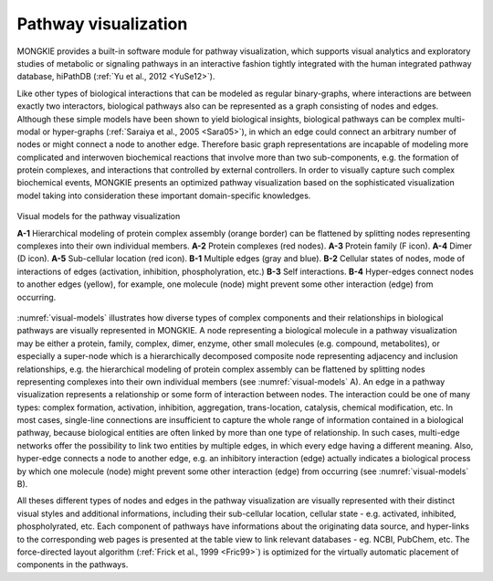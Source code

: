 *********************
Pathway visualization
*********************

MONGKIE provides a built-in software module for pathway visualization, which supports visual analytics and exploratory studies of metabolic or signaling pathways in an interactive fashion tightly integrated with the human integrated pathway database, hiPathDB (:ref:`Yu et al., 2012 <YuSe12>`).

Like other types of biological interactions that can be modeled as regular binary-graphs, where interactions are between exactly two interactors, biological pathways also can be represented as a graph consisting of nodes and edges. Although these simple models have been shown to yield biological insights, biological pathways can be complex multi-modal or hyper-graphs (:ref:`Saraiya et al., 2005 <Sara05>`), in which an edge could connect an arbitrary number of nodes or might connect a node to another edge. Therefore basic graph representations are incapable of modeling more complicated and interwoven biochemical reactions that involve more than two sub-components, e.g. the formation of protein complexes, and interactions that controlled by external controllers. In order to visually capture such complex biochemical events, MONGKIE presents an optimized pathway visualization based on the sophisticated visualization model taking into consideration these important domain-specific knowledges.

.. figure:: ../images/visual_models.png
    :name: visual-models
    :width: 600px
    :align: center
    :alt: Visual models
    
    Visual models for the pathway visualization
    
    **A-1** Hierarchical modeling of protein complex assembly (orange border) can be flattened by splitting nodes representing complexes into their own individual members. **A-2** Protein complexes (red nodes). **A-3** Protein family (F icon). **A-4** Dimer (D icon). **A-5** Sub-cellular location (red icon). **B-1** Multiple edges (gray and blue). **B-2** Cellular states of nodes, mode of interactions of edges (activation, inhibition, phospholyration, etc.) **B-3** Self interactions. **B-4** Hyper-edges connect nodes to another edges (yellow), for example, one molecule (node) might prevent some other interaction (edge) from occurring.

:numref:`visual-models` illustrates how diverse types of complex components and their relationships in biological pathways are visually represented in MONGKIE. A node representing a biological molecule in a pathway visualization may be either a protein, family, complex, dimer, enzyme, other small molecules (e.g. compound, metabolites), or especially a super-node which is a hierarchically decomposed composite node representing adjacency and inclusion relationships, e.g. the hierarchical modeling of protein complex assembly can be flattened by splitting nodes representing complexes into their own individual members (see :numref:`visual-models` A). An edge in a pathway visualization represents a relationship or some form of interaction between nodes. The interaction could be one of many types: complex formation, activation, inhibition, aggregation, trans-location, catalysis, chemical modification, etc. In most cases, single-line connections are insufficient to capture the whole range of information contained in a biological pathway, because biological entities are often linked by more than one type of relationship. In such cases, multi-edge networks offer the possibility to link two entities by multiple edges, in which every edge having a different meaning. Also, hyper-edge connects a node to another edge, e.g. an inhibitory interaction (edge) actually indicates a biological process by which one molecule (node) might prevent some other interaction (edge) from occurring (see :numref:`visual-models` B).

All theses different types of nodes and edges in the pathway visualization are visually represented with their distinct visual styles and additional informations, including their sub-cellular location, cellular state - e.g. activated, inhibited, phospholyrated, etc. Each component of pathways have informations about the originating data source, and hyper-links to the corresponding web pages is presented at the table view to link relevant databases - eg. NCBI, PubChem, etc. The force-directed layout algorithm (:ref:`Frick et al., 1999 <Fric99>`) is optimized for the virtually automatic placement of components in the pathways.
